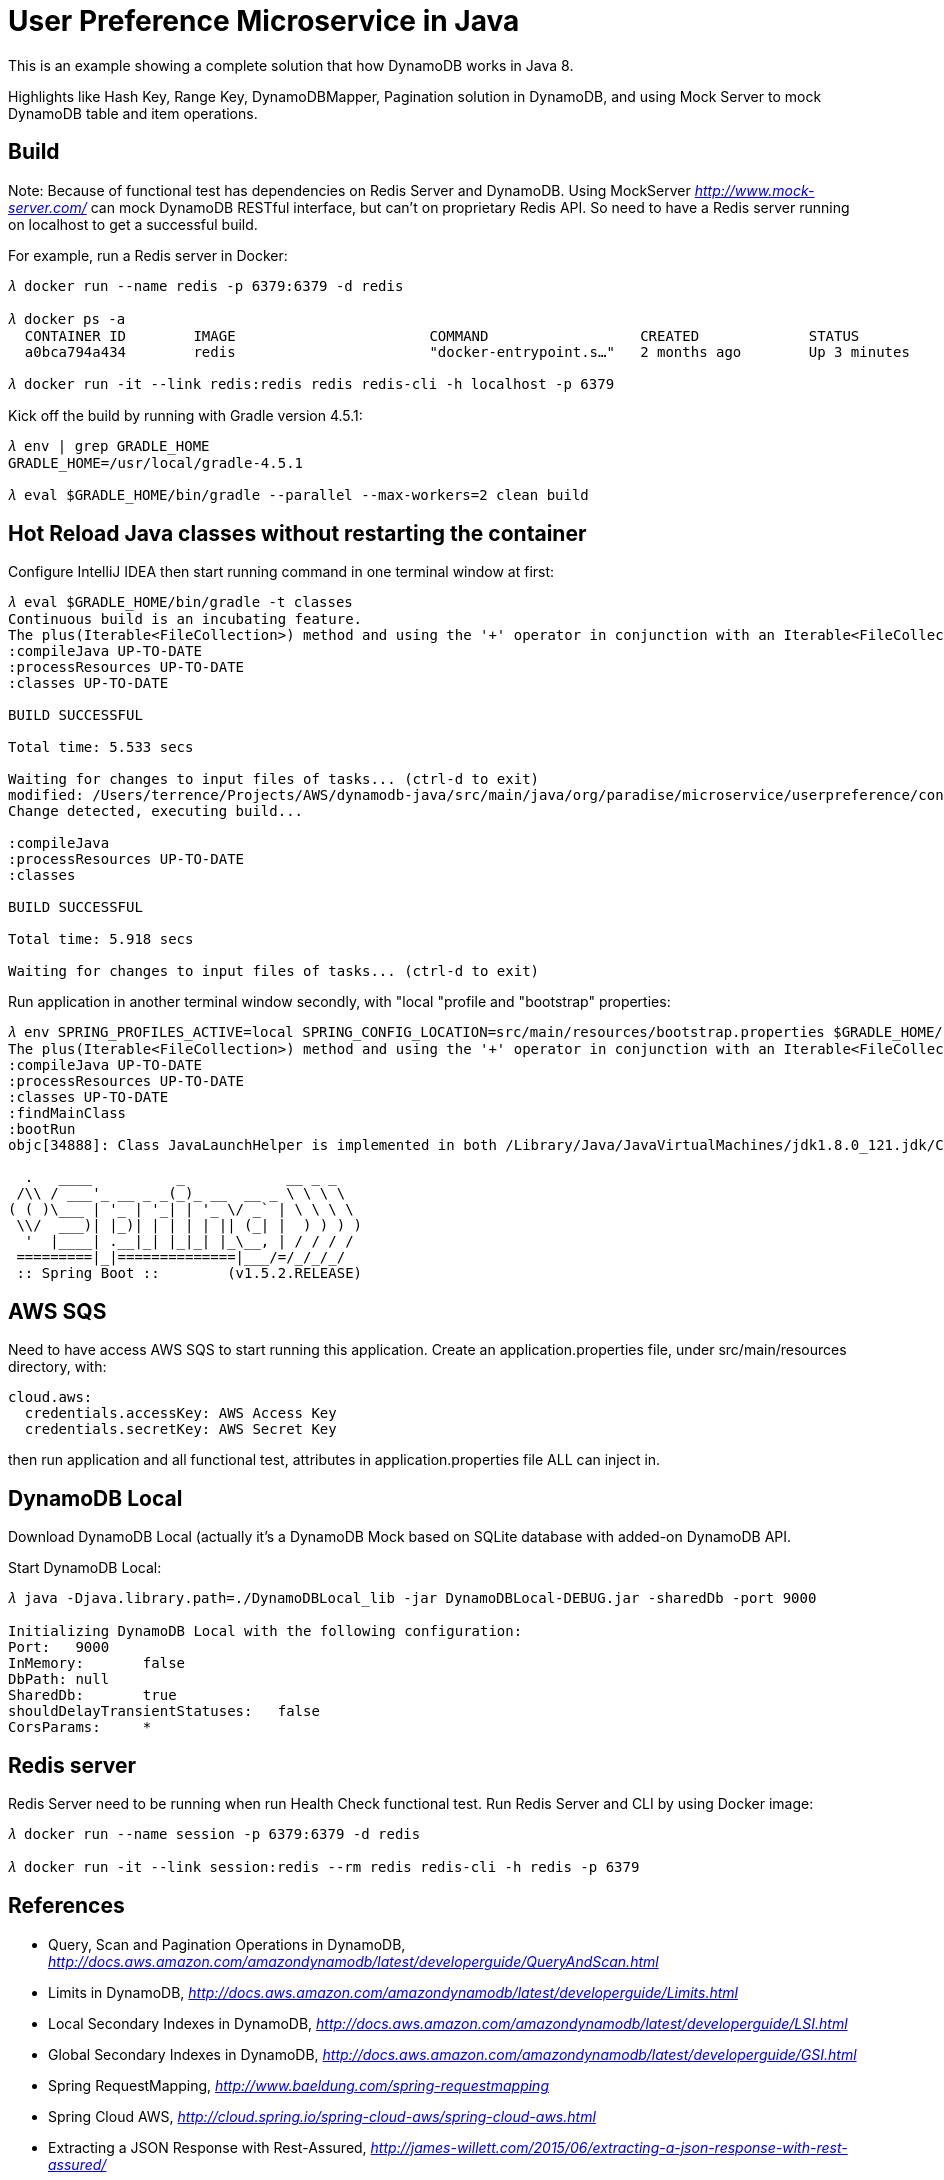 User Preference Microservice in Java
====================================

This is an example showing a complete solution that how DynamoDB works in Java 8.

Highlights like Hash Key, Range Key, DynamoDBMapper, Pagination solution in DynamoDB, and using Mock Server to mock DynamoDB table and item operations.

Build
-----

Note: Because of functional test has dependencies on Redis Server and DynamoDB. Using MockServer _http://www.mock-server.com/_ can mock DynamoDB RESTful interface, but can't on proprietary Redis API. So need to have a Redis server running on localhost to get a successful build.

For example, run a Redis server in Docker:

[source.console]
----
𝜆 docker run --name redis -p 6379:6379 -d redis

𝜆 docker ps -a
  CONTAINER ID        IMAGE                       COMMAND                  CREATED             STATUS                    PORTS                                            NAMES
  a0bca794a434        redis                       "docker-entrypoint.s…"   2 months ago        Up 3 minutes              0.0.0.0:6379->6379/tcp                           redis

𝜆 docker run -it --link redis:redis redis redis-cli -h localhost -p 6379
----

Kick off the build by running with Gradle version 4.5.1:

[source.console]
----
𝜆 env | grep GRADLE_HOME
GRADLE_HOME=/usr/local/gradle-4.5.1

𝜆 eval $GRADLE_HOME/bin/gradle --parallel --max-workers=2 clean build
----

Hot Reload Java classes without restarting the container
--------------------------------------------------------

Configure IntelliJ IDEA then start running command in one terminal window at first:

[source.console]
----
𝜆 eval $GRADLE_HOME/bin/gradle -t classes
Continuous build is an incubating feature.
The plus(Iterable<FileCollection>) method and using the '+' operator in conjunction with an Iterable<FileCollection> object have been deprecated and are scheduled to be removed in 3.0.  Please use the plus(FileCollection) method or the '+' operator with a FileCollection object instead.
:compileJava UP-TO-DATE
:processResources UP-TO-DATE
:classes UP-TO-DATE

BUILD SUCCESSFUL

Total time: 5.533 secs

Waiting for changes to input files of tasks... (ctrl-d to exit)
modified: /Users/terrence/Projects/AWS/dynamodb-java/src/main/java/org/paradise/microservice/userpreference/controller/UserPreferenceController.java
Change detected, executing build...

:compileJava
:processResources UP-TO-DATE
:classes

BUILD SUCCESSFUL

Total time: 5.918 secs

Waiting for changes to input files of tasks... (ctrl-d to exit)
----

Run application in another terminal window secondly, with "local "profile and "bootstrap" properties:

[source.console]
----
𝜆 env SPRING_PROFILES_ACTIVE=local SPRING_CONFIG_LOCATION=src/main/resources/bootstrap.properties $GRADLE_HOME/bin/gradle bootRun
The plus(Iterable<FileCollection>) method and using the '+' operator in conjunction with an Iterable<FileCollection> object have been deprecated and are scheduled to be removed in 3.0.  Please use the plus(FileCollection) method or the '+' operator with a FileCollection object instead.
:compileJava UP-TO-DATE
:processResources UP-TO-DATE
:classes UP-TO-DATE
:findMainClass
:bootRun
objc[34888]: Class JavaLaunchHelper is implemented in both /Library/Java/JavaVirtualMachines/jdk1.8.0_121.jdk/Contents/Home/bin/java (0x1065334c0) and /Library/Java/JavaVirtualMachines/jdk1.8.0_121.jdk/Contents/Home/jre/lib/libinstrument.dylib (0x1085bb4e0). One of the two will be used. Which one is undefined.

  .   ____          _            __ _ _
 /\\ / ___'_ __ _ _(_)_ __  __ _ \ \ \ \
( ( )\___ | '_ | '_| | '_ \/ _` | \ \ \ \
 \\/  ___)| |_)| | | | | || (_| |  ) ) ) )
  '  |____| .__|_| |_|_| |_\__, | / / / /
 =========|_|==============|___/=/_/_/_/
 :: Spring Boot ::        (v1.5.2.RELEASE)

----

AWS SQS
-------

Need to have access AWS SQS to start running this application. Create an application.properties file, under src/main/resources directory, with:

[source.console]
----
cloud.aws:
  credentials.accessKey: AWS Access Key
  credentials.secretKey: AWS Secret Key
----

then run application and all functional test, attributes in application.properties file ALL can inject in.

DynamoDB Local
--------------

Download DynamoDB Local (actually it's a DynamoDB Mock based on SQLite database with added-on DynamoDB API.

Start DynamoDB Local:

[source.console]
----
𝜆 java -Djava.library.path=./DynamoDBLocal_lib -jar DynamoDBLocal-DEBUG.jar -sharedDb -port 9000

Initializing DynamoDB Local with the following configuration:
Port:	9000
InMemory:	false
DbPath:	null
SharedDb:	true
shouldDelayTransientStatuses:	false
CorsParams:	*
----

Redis server
------------

Redis Server need to be running when run Health Check functional test. Run Redis Server and CLI by using Docker image:

[source.console]
----
𝜆 docker run --name session -p 6379:6379 -d redis

𝜆 docker run -it --link session:redis --rm redis redis-cli -h redis -p 6379
----

References
----------
- Query, Scan and Pagination Operations in DynamoDB, _http://docs.aws.amazon.com/amazondynamodb/latest/developerguide/QueryAndScan.html_
- Limits in DynamoDB, _http://docs.aws.amazon.com/amazondynamodb/latest/developerguide/Limits.html_
- Local Secondary Indexes in DynamoDB, _http://docs.aws.amazon.com/amazondynamodb/latest/developerguide/LSI.html_
- Global Secondary Indexes in DynamoDB, _http://docs.aws.amazon.com/amazondynamodb/latest/developerguide/GSI.html_
- Spring RequestMapping, _http://www.baeldung.com/spring-requestmapping_
- Spring Cloud AWS, _http://cloud.spring.io/spring-cloud-aws/spring-cloud-aws.html_
- Extracting a JSON Response with Rest-Assured, _http://james-willett.com/2015/06/extracting-a-json-response-with-rest-assured/_
- Spring Batch ItemReaders and ItemWriters, _http://docs.spring.io/spring-batch/reference/html/readersAndWriters.html_
- Spring Batch Tutorial: Writing Information to a File, _https://www.petrikainulainen.net/programming/spring-framework/spring-batch-tutorial-writing-information-to-a-file/_
- Spring Batch- Read From MySQL database & write to CSV file, _http://websystique.com/springbatch/spring-batch-read-from-mysql-database-and-write-to-a-csv-file/_
- Spring Hot swapping, _http://docs.spring.io/spring-boot/docs/current/reference/html/howto-hotswapping.html_
- Gradle: Introducing Continuous Build Execution, _https://blog.gradle.org/introducing-continuous-build_
- Spring Sweets: Reload Classes Spring Boot With Spring Loaded And Gradle Continuous Build, _http://mrhaki.blogspot.com.au/2015/09/spring-sweets-reload-classes-spring.html_
- Implementing feature toggles for a Spring Boot application, _https://sdqali.in/series/feature-toggles/_
- Integration Testing a Spring Boot Application, _https://blog.jayway.com/2014/07/04/integration-testing-a-spring-boot-application/_
- Customize the Jackson ObjectMapper in Spring Boot / Spring MVC globally, _http://docs.spring.io/spring-boot/docs/current/reference/html/howto-spring-mvc.html#howto-customize-the-jackson-objectmapper_
- Unit Test Spring MVC Rest Service: MockMVC, JUnit, Mockito, _http://memorynotfound.com/unit-test-spring-mvc-rest-service-junit-mockito_
- Spring Boot Actuator: Production-ready features, _https://github.com/spring-projects/spring-boot/blob/master/spring-boot-docs/src/main/asciidoc/production-ready-features.adoc_
- Common Spring Boot properties, _http://docs.spring.io/spring-boot/docs/current/reference/html/common-application-properties.html_
- Ajax and JWT Authentication Tutorial: An example using Spring Boot, _http://www.svlada.com/jwt-token-authentication-with-spring-boot/_
- Using Logback with Spring Boot, _https://springframework.guru/using-logback-spring-boot/_